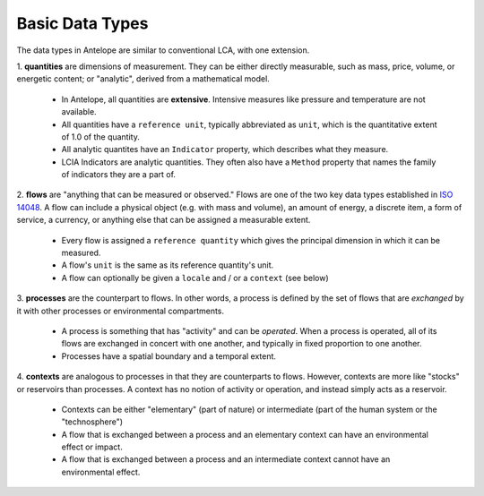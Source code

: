 Basic Data Types
----------------

The data types in Antelope are similar to conventional LCA, with one extension.

1. **quantities** are dimensions of measurement. They can be either directly measurable,
such as mass, price, volume, or energetic content; or "analytic", derived from a mathematical
model.

  - In Antelope, all quantities are **extensive**. Intensive measures like pressure and
    temperature are not available.
  - All quantities have a ``reference unit``, typically abbreviated as ``unit``, which is
    the quantitative extent of 1.0 of the quantity.
  - All analytic quantites have an ``Indicator`` property, which describes what they measure.
  - LCIA Indicators are analytic quantities. They often also have a ``Method`` property that
    names the family of indicators they are a part of.

2. **flows** are "anything that can be measured or observed." Flows are one of the two key
data types established in `ISO 14048`_. A flow can include a physical object (e.g. with mass
and volume), an amount of energy, a discrete item, a form of service, a currency, or anything
else that can be assigned a measurable extent.

  - Every flow is assigned a ``reference quantity`` which gives the principal dimension in
    which it can be measured.
  - A flow's ``unit`` is the same as its reference quantity's unit.
  - A flow can optionally be given a ``locale`` and / or a ``context`` (see below)

3. **processes** are the counterpart to flows. In other words, a process is defined by the
set of flows that are *exchanged* by it with other processes or environmental compartments.

  - A process is something that has "activity" and can be *operated*.  When a process is
    operated, all of its
    flows are exchanged in concert with one another, and typically in fixed proportion to
    one another.
  - Processes have a spatial boundary and a temporal extent.

4. **contexts** are analogous to processes in that they are counterparts to flows. However,
contexts are more like "stocks" or reservoirs than processes.  A context has no notion of
activity or operation, and instead simply acts as a reservoir.

  - Contexts can be either "elementary" (part of nature) or intermediate (part of the human
    system or the "technosphere")
  - A flow that is exchanged between a process and an elementary context can have an
    environmental effect or impact.
  - A flow that is exchanged between a process and an intermediate context cannot have an
    environmental effect.

.. _`ISO 14048`: https://www.iso.org/standard/29872.html


